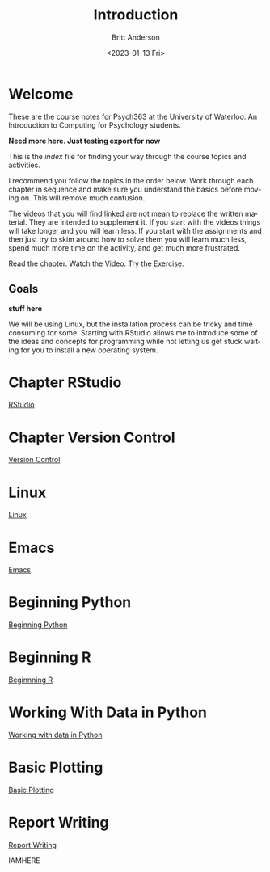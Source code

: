 # -*- org-link-file-path-type: relative; -*-
#+options: ':nil *:t -:t ::t <:t H:3 \n:nil ^:t arch:headline
#+options: author:t broken-links:nil c:nil creator:nil
#+options: d:(not "LOGBOOK") date:t e:t email:nil f:t inline:t num:t
#+options: p:nil pri:nil prop:nil stat:t tags:t tasks:t tex:t
#+options: timestamp:t title:t toc:t todo:t |:t
#+title: Introduction
#+date: <2023-01-13 Fri>
#+author: Britt Anderson
#+email: britt@uwaterloo.ca
#+language: en
#+select_tags: export
#+exclude_tags: noexport
#+creator: Emacs 28.2 (Org mode 9.6-pre)
#+bibliography: /home/britt/gitRepos/Intro2Computing4Psychology/chapters/i2c4p.bib
#+cite_export: csl assets/chicago-note-bibliography-16th-edition.csl


* Welcome

These are the course notes for Psych363 at the University of Waterloo: An Introduction to Computing for Psychology students.

*Need more here. Just testing export for now*

This is the /index/ file for finding your way through the course topics and activities.

I recommend you follow the topics in the order below. Work through each chapter in sequence and make sure you understand the basics before moving on. This will remove much confusion.

The videos that you will find linked are not mean to replace the written material. They are intended to supplement it. If you start with the videos things will take longer and you will learn less. If you start with the assignments and then just try to skim around how to solve them you will learn much less, spend much more time on the activity, and get much more frustrated.

Read the chapter. Watch the Video. Try the Exercise.

** Goals
*stuff here*

We will be using Linux, but the installation process can be tricky and time consuming for some. Starting with RStudio allows me to introduce some of the ideas and concepts for programming while not letting us get stuck waiting for you to install a new operating system.

* Chapter RStudio
[[file:rstudio.org][RStudio]]

* Chapter Version Control
[[file:version-control.org][Version Control]]

* Linux
[[file:linux.org][Linux]]

* Emacs
[[file:emacs.org][Emacs]]

* Beginning Python
[[file:beginning-python.org][Beginning Python]]



* Beginning R
[[file:beginning-r.org][Beginnning R]]

* Working With Data in Python
[[file:working-with-data-in-python.org][Working with data in Python]]

* Basic Plotting
[[file:basic-plotting.org][Basic Plotting]]

* Report Writing
[[file:report-writing.org][Report Writing]]

IAMHERE
# * Programming Psychology Experiments
# ** Many tools. Many Choices.
# ** Which language should you use?
#    - Matlab and PsychToolbox
#    - Javascript and JSPsych
#    - Python and PsychoPy - recommended
#      - How to install it
#      - How to use it (Posner Demo)
# *** Files
#     1. [[file:./topics/installTestPsychopy.org][Programming Experiments & Installing and Testing Psychopy]] (topic file)
#     2. [[file:../assessments/psychopyAssessment.org][Coding the Posner Task]] (assessment file)
# *** Videos
#     1. [[https://vimeo.com/469970965][Intro to Coding Experiments]]
#     2. [[https://vimeo.com/469970967][Which Language to Use?]]
#     3. [[https://vimeo.com/460262765][Installing and Testing Psychopy]]
#     4. [[https://vimeo.com/469968313][Posner Demo Assessment Introduction]]
# * Presentations (Extra WIP)
# ** From Text File to Slideshow
# *** org-tree-slide
# *** beamer
# *** reveal-js
# *** And many more. 
# ** Files
# ** Videos
# * Final Projects
#   Making a reproducible report. Putting it altogether.
#   Detailed instructions can be found [[file:../assessments/finalProjectAssessment.org][here]].


